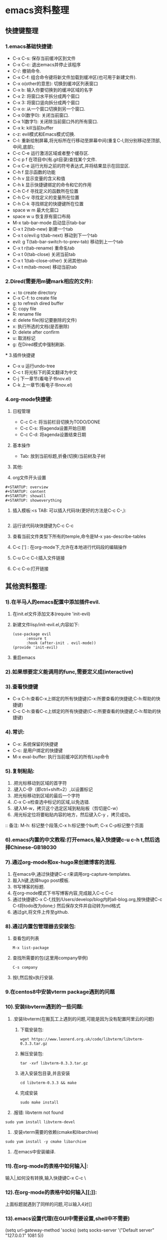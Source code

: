 #+startup: overview



* emacs资料整理
** 快捷键整理
*** 1.emacs基础快捷键:
    - C-x C-s: 保存当前缓冲区到文件
    - C-x C-c: 退出emacs并停止该程序
    - C-/: 撤销命令.
    - C-x C-f: 组合命令键将新文件加载到缓冲区(也可用于新建文件).
    - C-x o(other的意思): 切换到缓冲区列表窗口
    - C-x b: 输入你要切换到的缓冲区域的名字
    - C-x 2: 将窗口水平拆分成两个窗口
    - C-x 3: 将窗口竖向拆分成两个窗口
    - C-x o: 从一个窗口切换到另一个窗口.
    - C-x 0(数字0): 关闭当前窗口.
    - C-x 1(数字1): 关闭除当前窗口外的所有窗口.
    - C-x k: kill当前buffer
    - c-z: evil模式和Emacs模式切换.
    - C-l: 重新绘制屏幕,将光标所在行移动至屏幕中间(重复C-l,则分别移动至顶部,中间,底部);
    - C-c C-e 运行激活区域或者整个缓存区.
    - C-c p f 在项目中(有.git目录)查找某个文件.
    - C-x C-e 运行光标之前的符号表达式,并将结果显示在回显区.
    - C-h f 显示函数的功能
    - C-h v 显示变量的含义和值
    - C-h k 显示快捷键绑定的命令和它的作用
    - C-h C-f 寻找定义的函数所在位置
    - C-h C-v 寻找定义的变量所在位置
    - C-h C-k 寻找绑定的快捷键所在位置
    - space w m 最大化窗口
    - space w u 恢复原有窗口布局
    - M-x tab-bar-mode 启动显示tab-bar
    - C-x t 2(tab-new) 新建一个tab
    - C-x t o/evil:g t(tab-next) 移动到下一个tab
    - evil: g T(tab-bar-switch-to-prev-tab) 移动到上一个tab
    - C-x t r(tab-rename) 重命名tab
    - C-x t 0(tab-close) 关闭当前tab
    - C-x t 1(tab-close-other) 关闭其他tab
    - C-x t m(tab-move) 移动当前tab
*** 2.Dired(需要用m键mark相应的文件):
    - +: to create directory
    - C-x C-f: to create file
    - g: to refresh dired buffer
    - C: copy file
    - R: rename file
    - d: delete file(标记要删除的文件)
    - x: 执行所选的文档(是否删除)
    - D: delete after confirm
    - u: 取消标记
    - g: 在Dired模式中强制刷新.
 *** 3.插件快捷键
    - C-x u 运行undo-tree
    - C-c t 将光标下的英文翻译为中文
    - C-j 下一章节(看电子书nov.el)
    - C-k 上一章节(看电子书nov.el)
*** 4.org-mode快捷键:
    1) 日程管理
       - C-c C-t: 将当前栏目切换为TODO/DONE
       - C-c C-s: 将agenda设置开始日期
       - C-c C-d: 将agenda设置结束日期
    2) 基本操作
       - Tab: 放到当前标题,折叠(切换)当前树及子树
    3) 其他:
       
    4) org文件开头设置
	#+begin_src 
	#+STARTUP: overview
	#+STARTUP: content
	#+STARTUP: showall
	#+STARTUP: showeverything
	#+end_src
    5) 插入模板:<s TAB: 可以插入代码块(更好的方法是C-c C-,):

           #+BEGIN_SRC
           #+END_SRC

    6) 运行该代码块快捷键为C-c C-c
       
    7) 查看当前文件类型下所有的temple,命令是M-x yas-describe-tables

    8) C-c ['] : 在org-mode下,允许在本地进行代码段的编辑操作

    9) C-u C-c C-l:插入文件链接

    10) C-c C-o:打开链接

** 其他资料整理:
*** 1).在半马人的emacs配置中添加插件evil.
	1) 在init.el文件添加文本(require 'init-evil)
	2) 新建文件lisp/init-evil.el,内容如下:
            #+BEGIN_SRC
            (use-package evil
                  :ensure t
                  :hook (after-init . evil-mode))
            (provide 'init-evil)
            #+END_SRC
	3) 重启emacs
*** 2).如果想要定义能调用的func,需要定义成(interactive)
*** 3).查看快捷键
        + C-x C-h:查看C-x上绑定的所有快捷键(C-x:所要查看的快捷键;C-h:帮助的快捷键)
        + C-c C-h:查看C-c上绑定的所有快捷键(C-c:所要查看的快捷键;C-h:帮助的快捷键)
*** 4).常识:
        + C-x: 系统保留的快捷键
        + C-c: 是用户绑定的快捷键
        + M-x eval-buffer: 执行当前缓冲区的所有Lisp命令
*** 5).复制粘贴:
        1) .把光标移动到区域的首字符
        2) .键入C-@（即ctrl+shift+2）,以设置标记
        3) .把光标移动到区域的最后一个字符
        4) .C-x C-x检查选中标记的区域,以免选错.
        5) .键入M-w，拷贝这个选定区域到粘贴板（剪切是C-w）
        6) .用光标定位将要粘贴内容的地方，然后键入C-y ，拷贝成功。
        :: 备注: M-h: 标记整个段落;C-x h:标记整个buff; C-x C-p标记整个页面
*** 6).emacs内置的中文教程:打开emacs,输入快捷键c-u c-h t,然后选择Chinese-GB18030
*** 7).通过org-mode和ox-hugo来创建博客的流程.
    1) 在emacs中,通过快捷键C-c r来调用org-capture-templates.
    2) 敲入h键,选择hugo post模板.
    3) 书写博客的标题.
    4) 在org-mode模式下书写博客内容,完成敲入C-c C-c
    5) 通过快捷键C-x C-f,找到/Users/develop/blog内的all-blog.org,按快捷键C-c C-t将todo改为done;) 然后保存文件并自动转为md格式
    6) 通过git,将文件上传至github.

*** 8).通过内置包管理器去安装包:
	1) 查看包的列表
            #+BEGIN_SRC
	          M-x list-package
            #+END_SRC
	2) 查找所需要的包(这里用company举例)
            #+BEGIN_SRC
	          C-s company
            #+END_SRC
	3) 按I,然后按x执行安装.
	
*** 9.在centos8中安装vterm package遇到的问题
*** 10).安装libvterm遇到的一些问题:
    1) .安装libvterm(在搬瓦工上遇到的问题,可能是因为没有配置阿里云的问题)
       1) 下载安装包:
       #+BEGIN_SRC
       wget https://www.leonerd.org.uk/code/libvterm/libvterm-0.3.3.tar.gz
       #+END_SRC
       1) 解压安装包:
       #+BEGIN_SRC
       tar -xvf libvterm-0.3.3.tar.gz
       #+END_SRC
       1) 进入安装包目录,并且安装
       #+BEGIN_SRC
       cd libvterm-0.3.3 && make
       #+END_SRC
       1) 完成安装
       #+BEGIN_SRC
       sudo make install
       #+END_SRC
    2) .报错: libvterm not found
	#+BEGIN_SRC
	sudo yum install libvterm-devel
	#+END_SRC
    3) .安装vterm需要的依赖(cmake和libarchive)
	#+BEGIN_SRC
	sudo yum install -y cmake libarchive
	#+END_SRC
    4) .在emacs中安装编译.
*** 11).在org-mode的表格中如何输入|:
    输入\vert代替|,如何没有转换,输入快捷键C-x C-c \
*** 12).在org-mode的表格中如何输入[[[[:]]]]:
    上面标题就遇到了同样的问题,可以输入4对[]
*** 13).emacs设置代理(在GUI中需要设置,shell中不需要)
(setq url-gateway-method 'socks)
(setq socks-server '("Default server" "127.0.0.1" 1081 5))
